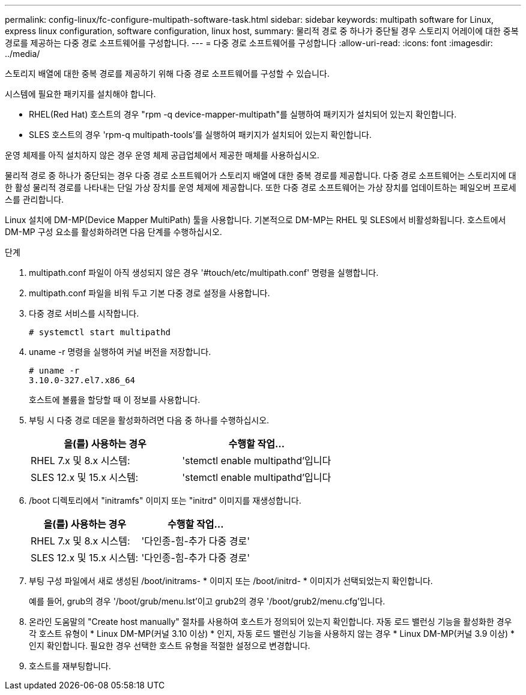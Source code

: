 ---
permalink: config-linux/fc-configure-multipath-software-task.html 
sidebar: sidebar 
keywords: multipath software for Linux, express linux configuration, software configuration, linux host, 
summary: 물리적 경로 중 하나가 중단될 경우 스토리지 어레이에 대한 중복 경로를 제공하는 다중 경로 소프트웨어를 구성합니다. 
---
= 다중 경로 소프트웨어를 구성합니다
:allow-uri-read: 
:icons: font
:imagesdir: ../media/


[role="lead"]
스토리지 배열에 대한 중복 경로를 제공하기 위해 다중 경로 소프트웨어를 구성할 수 있습니다.

시스템에 필요한 패키지를 설치해야 합니다.

* RHEL(Red Hat) 호스트의 경우 "rpm -q device-mapper-multipath"를 실행하여 패키지가 설치되어 있는지 확인합니다.
* SLES 호스트의 경우 'rpm-q multipath-tools'를 실행하여 패키지가 설치되어 있는지 확인합니다.


운영 체제를 아직 설치하지 않은 경우 운영 체제 공급업체에서 제공한 매체를 사용하십시오.

물리적 경로 중 하나가 중단되는 경우 다중 경로 소프트웨어가 스토리지 배열에 대한 중복 경로를 제공합니다. 다중 경로 소프트웨어는 스토리지에 대한 활성 물리적 경로를 나타내는 단일 가상 장치를 운영 체제에 제공합니다. 또한 다중 경로 소프트웨어는 가상 장치를 업데이트하는 페일오버 프로세스를 관리합니다.

Linux 설치에 DM-MP(Device Mapper MultiPath) 툴을 사용합니다. 기본적으로 DM-MP는 RHEL 및 SLES에서 비활성화됩니다. 호스트에서 DM-MP 구성 요소를 활성화하려면 다음 단계를 수행하십시오.

.단계
. multipath.conf 파일이 아직 생성되지 않은 경우 '#touch/etc/multipath.conf' 명령을 실행합니다.
. multipath.conf 파일을 비워 두고 기본 다중 경로 설정을 사용합니다.
. 다중 경로 서비스를 시작합니다.
+
[listing]
----
# systemctl start multipathd
----
. uname -r 명령을 실행하여 커널 버전을 저장합니다.
+
[listing]
----
# uname -r
3.10.0-327.el7.x86_64
----
+
호스트에 볼륨을 할당할 때 이 정보를 사용합니다.

. 부팅 시 다중 경로 데몬을 활성화하려면 다음 중 하나를 수행하십시오.
+
|===
| 을(를) 사용하는 경우 | 수행할 작업... 


 a| 
RHEL 7.x 및 8.x 시스템:
 a| 
'stemctl enable multipathd'입니다



 a| 
SLES 12.x 및 15.x 시스템:
 a| 
'stemctl enable multipathd'입니다

|===
. /boot 디렉토리에서 "initramfs" 이미지 또는 "initrd" 이미지를 재생성합니다.
+
|===
| 을(를) 사용하는 경우 | 수행할 작업... 


 a| 
RHEL 7.x 및 8.x 시스템:
 a| 
'다인종-힘-추가 다중 경로'



 a| 
SLES 12.x 및 15.x 시스템:
 a| 
'다인종-힘-추가 다중 경로'

|===
. 부팅 구성 파일에서 새로 생성된 /boot/initrams- * 이미지 또는 /boot/initrd- * 이미지가 선택되었는지 확인합니다.
+
예를 들어, grub의 경우 '/boot/grub/menu.lst'이고 grub2의 경우 '/boot/grub2/menu.cfg'입니다.

. 온라인 도움말의 "Create host manually" 절차를 사용하여 호스트가 정의되어 있는지 확인합니다. 자동 로드 밸런싱 기능을 활성화한 경우 각 호스트 유형이 * Linux DM-MP(커널 3.10 이상) * 인지, 자동 로드 밸런싱 기능을 사용하지 않는 경우 * Linux DM-MP(커널 3.9 이상) * 인지 확인합니다. 필요한 경우 선택한 호스트 유형을 적절한 설정으로 변경합니다.
. 호스트를 재부팅합니다.

